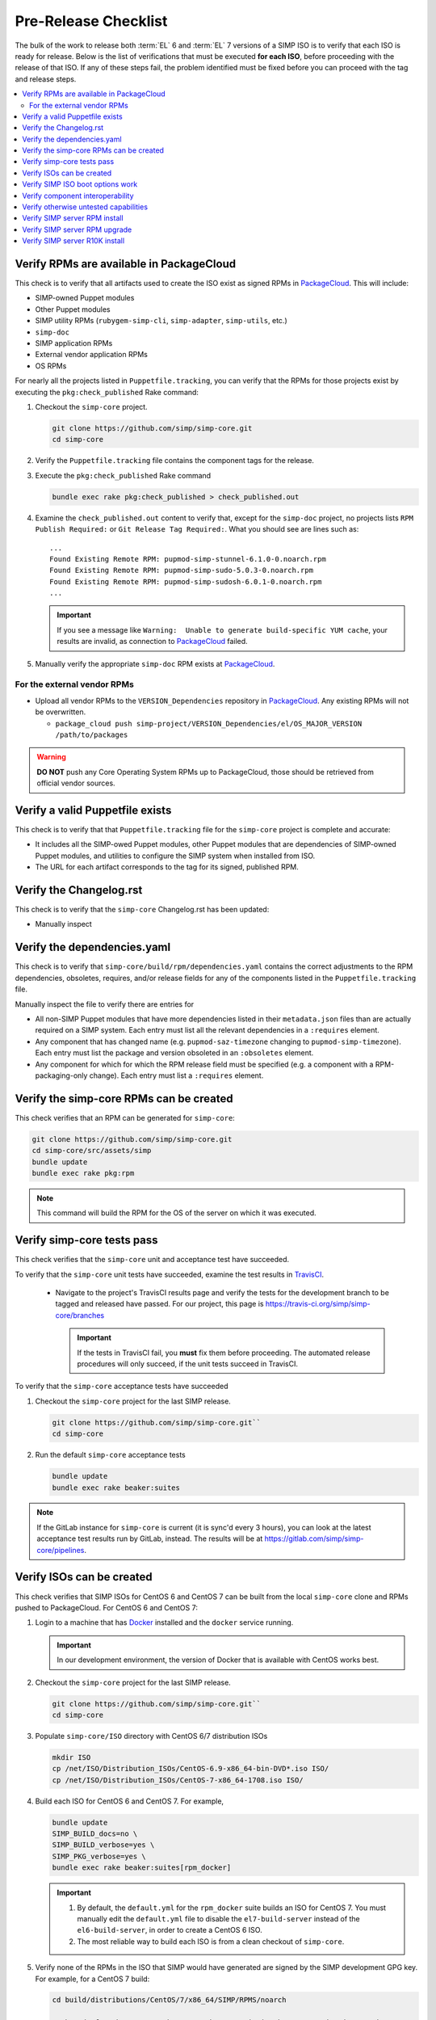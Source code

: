 Pre-Release Checklist
=====================

The bulk of the work to release both :term:`EL` 6 and :term:`EL` 7 versions of
a SIMP ISO is to verify that each ISO is ready for release. Below is
the list of verifications that must be executed **for each ISO**, before
proceeding with the release of that ISO. If any of these steps fail,
the problem identified must be fixed before you can proceed with the tag
and release steps.

.. contents:: :local:

Verify RPMs are available in PackageCloud
-----------------------------------------

This check is to verify that all artifacts used to create the ISO
exist as signed RPMs in `PackageCloud`_.   This will include:

* SIMP-owned Puppet modules
* Other Puppet modules
* SIMP utility RPMs (``rubygem-simp-cli``, ``simp-adapter``, ``simp-utils``,
  etc.)
* ``simp-doc``
* SIMP application RPMs
* External vendor application RPMs
* OS RPMs

For nearly all the projects listed in ``Puppetfile.tracking``, you can verify that
the RPMs for those projects exist by executing the ``pkg:check_published`` Rake command:

#. Checkout the ``simp-core`` project.

   .. code-block:: bash

      git clone https://github.com/simp/simp-core.git
      cd simp-core

#. Verify the ``Puppetfile.tracking`` file contains the component tags
   for the release.

#. Execute the ``pkg:check_published`` Rake command

   .. code-block:: bash

      bundle exec rake pkg:check_published > check_published.out

#. Examine the ``check_published.out`` content to verify that, except
   for the ``simp-doc`` project, no projects lists
   ``RPM Publish Required:`` or ``Git Release Tag Required:``.  What
   you should see are lines such as::

     ...
     Found Existing Remote RPM: pupmod-simp-stunnel-6.1.0-0.noarch.rpm
     Found Existing Remote RPM: pupmod-simp-sudo-5.0.3-0.noarch.rpm
     Found Existing Remote RPM: pupmod-simp-sudosh-6.0.1-0.noarch.rpm
     ...

   .. IMPORTANT::

      If you see a message like
      ``Warning:  Unable to generate build-specific YUM cache``, your
      results are invalid, as connection to `PackageCloud`_ failed.

#. Manually verify the appropriate ``simp-doc`` RPM exists at `PackageCloud`_.


For the external vendor RPMs
^^^^^^^^^^^^^^^^^^^^^^^^^^^^

* Upload all vendor RPMs to the ``VERSION_Dependencies`` repository in
  `PackageCloud`_. Any existing RPMs will not be overwritten.

  * ``package_cloud push simp-project/VERSION_Dependencies/el/OS_MAJOR_VERSION /path/to/packages``

.. WARNING::

   **DO NOT** push any Core Operating System RPMs up to PackageCloud, those
   should be retrieved from official vendor sources.


Verify a valid Puppetfile exists
--------------------------------

This check is to verify that that ``Puppetfile.tracking`` file for the
``simp-core`` project is complete and accurate:

* It includes all the SIMP-owed Puppet modules, other Puppet modules
  that are dependencies of SIMP-owned Puppet modules, and utilities
  to configure the SIMP system when installed from ISO.

* The URL for each artifact corresponds to the tag for its signed,
  published RPM.

Verify the Changelog.rst
------------------------

This check is to verify that the ``simp-core`` Changelog.rst has
been updated:

* Manually inspect

Verify the dependencies.yaml
----------------------------

This check is to verify that ``simp-core/build/rpm/dependencies.yaml``
contains the correct adjustments to the RPM dependencies, obsoletes,
requires, and/or release fields for any of the components listed
in the ``Puppetfile.tracking`` file.

Manually inspect the file to verify there are entries for

* All non-SIMP Puppet modules that have more dependencies listed in
  their ``metadata.json`` files than are actually required on a SIMP
  system. Each entry must list all the relevant dependencies in a
  ``:requires`` element.
* Any component that has changed name (e.g. ``pupmod-saz-timezone``
  changing to ``pupmod-simp-timezone``). Each entry must list the
  package and version obsoleted in an ``:obsoletes`` element.
* Any component for which for which the RPM release field must be
  specified (e.g. a component with a RPM-packaging-only change).
  Each entry must list a ``:requires`` element.

Verify the simp-core RPMs can be created
----------------------------------------

This check verifies that an RPM can be generated for ``simp-core``:

.. code-block:: bash

   git clone https://github.com/simp/simp-core.git
   cd simp-core/src/assets/simp
   bundle update
   bundle exec rake pkg:rpm

.. NOTE::

   This command will build the RPM for the OS of the server
   on which it was executed.

Verify simp-core tests pass
---------------------------

This check verifies that the ``simp-core`` unit and acceptance test
have succeeded.

To verify that the ``simp-core`` unit tests have succeeded, examine
the test results in `TravisCI`_.

   * Navigate to the project's TravisCI results page and verify the
     tests for the development branch to be tagged and released have
     passed.  For our project, this page is
     https://travis-ci.org/simp/simp-core/branches

     .. IMPORTANT::

        If the tests in TravisCI fail, you **must** fix them before
        proceeding.  The automated release procedures will only
        succeed, if the unit tests succeed in TravisCI.

To verify that the ``simp-core`` acceptance tests have succeeded

#. Checkout the ``simp-core`` project for the last SIMP release.

   .. code-block:: bash

      git clone https://github.com/simp/simp-core.git``
      cd simp-core

#. Run the default ``simp-core`` acceptance tests

   .. code-block:: bash

       bundle update
       bundle exec rake beaker:suites

.. NOTE::

   If the GitLab instance for ``simp-core`` is current (it is sync'd
   every 3 hours), you can look at the latest acceptance test results
   run by GitLab, instead.  The results will be at
   https://gitlab.com/simp/simp-core/pipelines.


Verify ISOs can be created
--------------------------

This check verifies that SIMP ISOs for CentOS 6 and CentOS 7 can be
built from the local ``simp-core`` clone  and RPMs pushed to PackageCloud.
For CentOS 6 and CentOS 7:

#. Login to a machine that has `Docker`_ installed and the ``docker``
   service running.

   .. IMPORTANT::

      In our development environment, the version of Docker
      that is available with CentOS works best.

#. Checkout the ``simp-core`` project for the last SIMP release.

   .. code-block:: bash

      git clone https://github.com/simp/simp-core.git``
      cd simp-core
#. Populate ``simp-core/ISO`` directory with CentOS 6/7 distribution ISOs

   .. code-block:: bash

      mkdir ISO
      cp /net/ISO/Distribution_ISOs/CentOS-6.9-x86_64-bin-DVD*.iso ISO/
      cp /net/ISO/Distribution_ISOs/CentOS-7-x86_64-1708.iso ISO/

#. Build each ISO for CentOS 6 and CentOS 7.  For example,

   .. code-block:: bash

      bundle update
      SIMP_BUILD_docs=no \
      SIMP_BUILD_verbose=yes \
      SIMP_PKG_verbose=yes \
      bundle exec rake beaker:suites[rpm_docker]

   .. IMPORTANT::

      #. By default, the ``default.yml`` for the ``rpm_docker`` suite
         builds an ISO for CentOS 7.  You must manually edit the
         ``default.yml`` file to disable the ``el7-build-server``
         instead of the ``el6-build-server``, in order to create
         a CentOS 6 ISO.

      #. The most reliable way to build each ISO is from a clean checkout
         of ``simp-core``.

#. Verify none of the RPMs in the ISO that SIMP would have generated
   are signed by the SIMP development GPG key. For example, for a
   CentOS 7 build:

   .. code-block:: bash

      cd build/distributions/CentOS/7/x86_64/SIMP/RPMS/noarch

      # The 7da6f216 key ID may change as the SIMP signing keys get updated over time
      # The output of this command should be *EMPTY*
      rpm -q --qf '%{NAME}-%{VERSION}-%{RELEASE} %{SIGPGP:pgpsig} %{SIGGPG:pgpsig}\n' -p * | grep -v 7da6f216

Verify SIMP ISO boot options work
---------------------------------

This hefty check verifies that a server booted from the SIMP ISO can
be bootstrapped for the 'simp' scenario and following boot options:

* Using default boot option
* Using disk encryption boot option
* Using FIPS disabled boot option
* Using disk encryption and FIPS disabled boot options
* Using simp-prompt option
* Using simp-prompt and disk encryption boot options
* Using simp-prompt and FIPS disabled boot options
* Using simp-prompt, disk encryption, and FIPS disabled boot options
* Using linux-min boot option
* Using linux-min and disk encryption boot options
* Using linux-min and FIPS disabled boot options
* Using linux-min, disk encryption, and FIPS disabled boot options

For the default boot options with/without encryption and the FIPS
disabled boot option with/without encryption test cases, the
`simp-packer`_ project is the easiest way to verify a SIMP VM can be
booted from the ISO and bootstrapped.  Otherwise, the check has to be done
manually:

* Boot a VM with the SIMP ISO
* Select the appropriate boot options
* Once the server boots, login to the server as root
* Bootstrap the system

  .. code-block:: bash

     simp config
     simp bootstrap
     reboot

* Login to the server as root and run ``puppet agent -t`` until the
  results are stable
* Verify the server is/is not in FIPS mode by inspecting `/proc/sys/crypto/fips_enabled`
* Verify the appropriate disk is/is not encrypted by executing

  .. code-block:: bash

     blkid

* Verify the appropriate disk partitioning

  .. code-block:: bash

     lsblk

.. IMPORTANT::

   For the ``linux-min`` test cases, the only verification required is
   verification that the server boots up.

Verify component interoperability
---------------------------------

This check verifies, with ``simp-core`` and ``pupmod-simp-simp``
acceptance tests, that this aggregation of module versions interoperate.
(These tests provide extensive, cross-component, integration tests.)

.. NOTE::
   If ``simp-core`` and ``pupmod-simp-simp`` acceptance tests have
   effectively already passed on one of our continuous integration
   platforms (e.g., in GitLab), you can skip this painful step.
   However, you must be sure that the tests were run with the correct
   component versions.

#. Checkout the ``simp-core`` project.

   .. code-block:: bash

      git clone https://github.com/simp/simp-core.git
      cd simp-core

#. Verify the ``Puppetfile.tracking`` file contains the component tags
   for the release.

#. Run the default ``simp-core`` acceptance tests

   .. code-block:: bash

       bundle update
       bundle exec rake beaker:suites

#. Checkout the version of ``pupmod-simp-simp`` corresponding to this
   ``simp-core`` version

   .. code-block:: bash

       bundle exec rake deps:checkout
       cd src/puppet/modules/pupmod-simp-simp

#. Create a ``.fixtures.yml`` file that sets the version of
   each dependency to the version contained in the
   ``Puppetfile.tracking`` file for this ISO release.

#. Run **all** the functioning acceptance tests with and without FIPS
   mode enabled

   .. code-block:: bash

      bundle update

      BEAKER_fips=yes bundle exec rake beaker:suites
      bundle exec rake beaker:suites

      BEAKER_fips=yes bundle exec rake beaker:suites[base_apps]
      bundle exec rake beaker:suites[base_apps]

      BEAKER_fips=yes bundle exec rake beaker:suites[no_simp_server]
      bundle exec rake beaker:suites[no_simp_server]

      BEAKER_fips=yes bundle exec rake beaker:suites[scenario_one_shot]
      bundle exec rake beaker:suites[scenario_one_shot]

      BEAKER_fips=yes bundle exec rake beaker:suites[scenario_poss]
      bundle exec rake beaker:suites[scenario_poss]

      BEAKER_fips=yes bundle exec rake beaker:suites[scenario_remote_access]
      bundle exec rake beaker:suites[scenario_remote_access]

Verify otherwise untested capabilities
--------------------------------------
This check verifies that all other major capabilities (not otherwise
tested in acceptance/simp-packer tests) do function as advertised:

.. todo:: Detailed test procedures need to be included in this section

.. NOTE::

   In order to speed time to market, the goal is to automate as many of
   these manual tests as possible!

* A SIMP client can be PXE booted using the kickstart files from the
  SIMP ISO
* A SIMP client can use the SIMP server for DNS
* A SIMP ISO can be bootstrapped for the 'simp-lite' scenario with
  default boot options
* A 'simp-lite' client operates with a SIMP server

  - login operations (PAM, LDAP, local user)
  - NFS operations (home directory)
  - logging operations (rsyslog)
  - auditing operations

* A SIMP ISO can be bootstrapped for the 'poss' scenario with
  default boot options
* A 'simp-poss' client operates with a SIMP server
* The SIMP server can be converted from FIPS enabled to FIPS
  disabled mode.
* The SIMP server can be converted from Selinux enforcing to Selinux
  permissive.
* The SIMP server can be converted from Selinux permissive to Selinux
  enforcing.
* A local user with sudo privileges can be created and login to both
  the SIMP server and client on CentOS 6 and CentOS 7.
* An LDAP user user in the ``administrators`` group can login to both
  the SIMP server and client on CentOS 6 and CentOS 7.
* Local and LDAP users can change their passwords on both the SIMP
  server and client on CentOS 6 and CentOS 7.
* The Rsyslog rules from ``simp_rsyslog``, ``syslog`` and
  SIMP application modules (``aide``, ``sudosh``, etc.) result
  in application log messages being written to the correct local
  and remote log files.

  .. NOTE::

     Although the ``simp_rsyslog`` and ``syslog`` modules have
     excellent acceptance tests, neither has a full-system test
     to verify integration with actual log producers.  The tests
     for these modules use ``logger`` as a mock message sender.

* The compliance map reports for a full SIMP system are accurate.

  - No reports list non-compliant configuration that is really a
    parameter mismatches. (Parameter tested differs from parameter
    that should have been tested; value tested differs from actual
    values allowed, etc.)
  - SIMP server and SIMP client reports are generated.

* ``simp-utils`` executables that are not tested otherwise work as
  advertised

  - ``unpack_dvd``
  - ``gen_ldap_update``
  - ``updaterepos``

* The :ref:`howto-guides` are still correct.

Verify SIMP server RPM install
------------------------------

This check verifies that CentOS 6 and CentOS 7 SIMP servers can be
installed using the set of RPMs contained in the SIMP ISOs
The verification steps largely follow the details in
:ref:`gsg-installing_simp_from_a_repository`.  All RPMs except
the ``simp-core`` RPM should be able to be pulled from `PackageCloud`_.

Verify SIMP server RPM upgrade
------------------------------

This check verifies that the set of RPMs in the SIMP ISO can upgrade
the last full SIMP release.

#. Bring up a CentOS server that was booted from the appropriate SIMP
   ISO and for which ``simp config`` and ``simp bootstrap`` has been
   run.

   .. NOTE::

      If the VirtualBox for the last SIMP ISO was created by the
      `simp-packer`_ project, you can simply setup the appropriate
      VirtualBox network for that box and then bring up that
      bootstrapped image with ``vagrant up``.

#. Copy the SIMP and system RPMs packaged in the SIMP ISO to the
   server and install with yum.

   - FIXME Should put RPMs into appropriate updates repos, run
     something like the following

     .. code-block:: bash

        cd <updates dir>
        createrepo .
        chown -R root.apache ./*
        find . -type f -exec chmod 640 {} \;
        find . -type d -exec chmod 750 {} \;
        yum clean all;
        yum make cache
        yum update

#. Verify ``puppet agent -t`` runs cleanly
#. Verify no custom content is removed by the upgrade
   (e.g., ``environments/simp/modules/site/manifests``, content in
   ``environments/simp/hieradata``)

Verify SIMP server R10K install
-------------------------------

This check verifies that CentOS 6 and CentOS 7 SIMP servers can be
installed via :term:`r10k`.  Since this capability is already automatically
tested in a ``simp-core`` acceptance test, all verification is handled by
`Verify simp-core tests pass`_.


.. _Docker: https://www.docker.com
.. _GitHub: https://github.com
.. _PackageCloud: https://packagecloud.io/simp-project
.. _TravisCI: https://travis-ci.org
.. _simp-packer: https://github.com/simp/simp-packer
.. _simp-project: http://simp-project.com/ISO/SIMP
